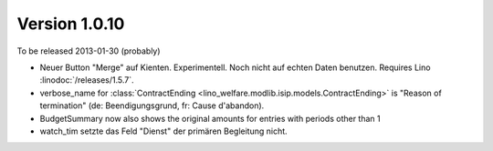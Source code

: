 Version 1.0.10
==============

To be released 2013-01-30 (probably)

- Neuer Button "Merge" auf Kienten. 
  Experimentell. Noch nicht auf echten Daten benutzen.
  Requires Lino :linodoc:`/releases/1.5.7`.

- verbose_name for :class:`ContractEnding <lino_welfare.modlib.isip.models.ContractEnding>`
  is "Reason of termination" (de: Beendigungsgrund, fr: Cause d'abandon).
  
- BudgetSummary now also shows the original amounts for entries with periods other than 1

- watch_tim setzte das Feld "Dienst" der primären Begleitung nicht.
  
